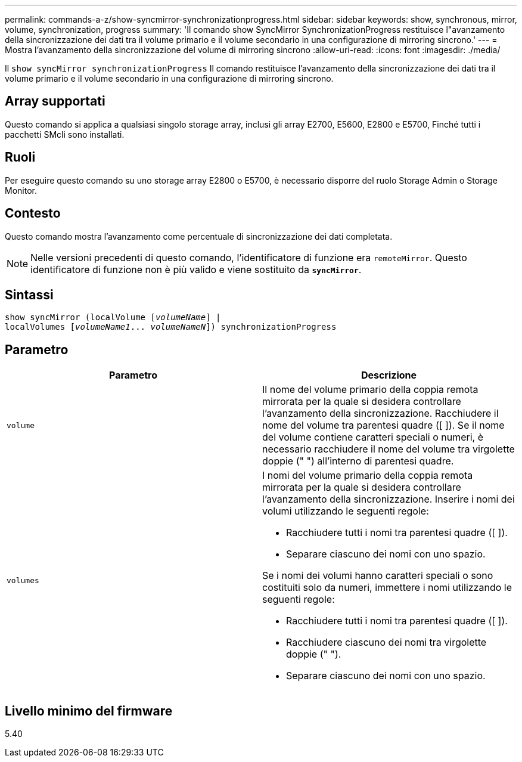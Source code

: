 ---
permalink: commands-a-z/show-syncmirror-synchronizationprogress.html 
sidebar: sidebar 
keywords: show, synchronous, mirror, volume, synchronization, progress 
summary: 'Il comando show SyncMirror SynchronizationProgress restituisce l"avanzamento della sincronizzazione dei dati tra il volume primario e il volume secondario in una configurazione di mirroring sincrono.' 
---
= Mostra l'avanzamento della sincronizzazione del volume di mirroring sincrono
:allow-uri-read: 
:icons: font
:imagesdir: ./media/


[role="lead"]
Il `show syncMirror synchronizationProgress` Il comando restituisce l'avanzamento della sincronizzazione dei dati tra il volume primario e il volume secondario in una configurazione di mirroring sincrono.



== Array supportati

Questo comando si applica a qualsiasi singolo storage array, inclusi gli array E2700, E5600, E2800 e E5700, Finché tutti i pacchetti SMcli sono installati.



== Ruoli

Per eseguire questo comando su uno storage array E2800 o E5700, è necessario disporre del ruolo Storage Admin o Storage Monitor.



== Contesto

Questo comando mostra l'avanzamento come percentuale di sincronizzazione dei dati completata.

[NOTE]
====
Nelle versioni precedenti di questo comando, l'identificatore di funzione era `remoteMirror`. Questo identificatore di funzione non è più valido e viene sostituito da `*syncMirror*`.

====


== Sintassi

[listing, subs="+macros"]
----
show syncMirror (localVolume pass:quotes[[_volumeName_]] |
localVolumes pass:quotes[[_volumeName1_... _volumeNameN_]]) synchronizationProgress
----


== Parametro

[cols="2*"]
|===
| Parametro | Descrizione 


 a| 
`volume`
 a| 
Il nome del volume primario della coppia remota mirrorata per la quale si desidera controllare l'avanzamento della sincronizzazione. Racchiudere il nome del volume tra parentesi quadre ([ ]). Se il nome del volume contiene caratteri speciali o numeri, è necessario racchiudere il nome del volume tra virgolette doppie (" ") all'interno di parentesi quadre.



 a| 
`volumes`
 a| 
I nomi del volume primario della coppia remota mirrorata per la quale si desidera controllare l'avanzamento della sincronizzazione. Inserire i nomi dei volumi utilizzando le seguenti regole:

* Racchiudere tutti i nomi tra parentesi quadre ([ ]).
* Separare ciascuno dei nomi con uno spazio.


Se i nomi dei volumi hanno caratteri speciali o sono costituiti solo da numeri, immettere i nomi utilizzando le seguenti regole:

* Racchiudere tutti i nomi tra parentesi quadre ([ ]).
* Racchiudere ciascuno dei nomi tra virgolette doppie (" ").
* Separare ciascuno dei nomi con uno spazio.


|===


== Livello minimo del firmware

5.40
